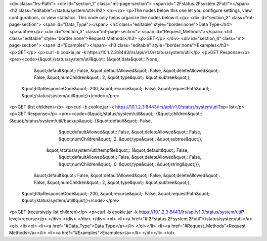 <div class="lrs-Path">
<div id="section_1" class="mt-page-section">
<span id=".2Fstatus.2Fsystem.2Futil"></span>
<h2 class="editable">/status/system/util</h2>
<p></p>
<p>The nodes below this one let you configure settings, view configurations, or view statistics. This node only helps organize the nodes below it.</p>
<div id="section_2" class="mt-page-section">
<span id="Data_Type"></span>
<h4 class="editable" style="border:none">Data Type</h4>
<p>subtree</p>
<div id="section_3" class="mt-page-section">
<span id="Request_Methods"></span>
<h3 class="editable" style="border:none">Request Methods</h3>
<p>GET</p>
</div>
<div id="section_4" class="mt-page-section">
<span id="Examples"></span>
<h3 class="editable" style="border:none">Examples</h3>
<p>GET</p>
<p>curl -b cookie.jar -k https://10.1.2.3:8443/lrs/api/v1.0/status/system/util</p>
<p>GET Response</p>
<pre><code>{&quot;/status/system/util&quot;: {&quot;data&quot;: None,
                          &quot;default&quot;: False,
                          &quot;defaultAllowed&quot;: False,
                          &quot;deleteAllowed&quot;: False,
                          &quot;numChildren&quot;: 2,
                          &quot;type&quot;: &quot;subtree&quot;},
 &quot;httpResponseCode&quot;: 200,
 &quot;recurse&quot;: False,
 &quot;requestPath&quot;: &quot;/status/system/util&quot;}</code></pre>
<p>GET (list children)</p>
<p>curl -b cookie.jar -k https://10.1.2.3:8443/lrs/api/v1.0/status/system/util?op=list</p>
<p>GET Response</p>
<pre><code>{&quot;/status/system/util&quot;: {&quot;children&quot;: {&quot;/status/system/util/backup&quot;: {&quot;default&quot;: False,
                                                                        &quot;defaultAllowed&quot;: False,
                                                                        &quot;deleteAllowed&quot;: False,
                                                                        &quot;numChildren&quot;: 2,
                                                                        &quot;type&quot;: &quot;subtree&quot;},
                                        &quot;/status/system/util/tempfile&quot;: {&quot;default&quot;: False,
                                                                          &quot;defaultAllowed&quot;: False,
                                                                          &quot;deleteAllowed&quot;: False,
                                                                          &quot;numChildren&quot;: 0,
                                                                          &quot;type&quot;: &quot;string&quot;}},
                          &quot;default&quot;: False,
                          &quot;defaultAllowed&quot;: False,
                          &quot;deleteAllowed&quot;: False,
                          &quot;numChildren&quot;: 2,
                          &quot;type&quot;: &quot;subtree&quot;},
 &quot;httpResponseCode&quot;: 200,
 &quot;recurse&quot;: False,
 &quot;requestPath&quot;: &quot;/status/system/util&quot;}</code></pre>
<p>GET (recursively list children)</p>
<p>curl -b cookie.jar -k https://10.1.2.3:8443/lrs/api/v1.0/status/system/util?level=recurse</p>
</div>
</div>
</div>
</div>
<ol>
<li><a href="#.2Fstatus.2Fsystem.2Futil">/status/system/util</a>
<ol>
<li><ol>
<li><a href="#Data_Type">Data Type</a></li>
</ol></li>
<li><a href="#Request_Methods">Request Methods</a></li>
<li><a href="#Examples">Examples</a></li>
</ol></li>
</ol>
